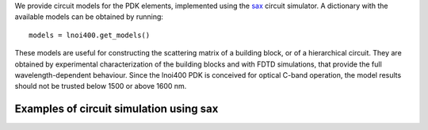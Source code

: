 We provide circuit models for the PDK elements, implemented using the `sax <https://flaport.github.io/sax/>`_ circuit simulator. A dictionary with the available models can be obtained by running::

  models = lnoi400.get_models()

These models are useful for constructing the scattering matrix of a building block, or of a hierarchical circuit. They are obtained by experimental characterization of the building blocks and with FDTD simulations,
that provide the full wavelength-dependent behaviour. Since the lnoi400 PDK is conceived for optical C-band operation, the model results should not be trusted below 1500 or above 1600 nm.

Examples of circuit simulation using sax
---------------------------------------------------------------------------

.. nbinput:: ../lnoi400/examples/circuit_simulation.ipynb
